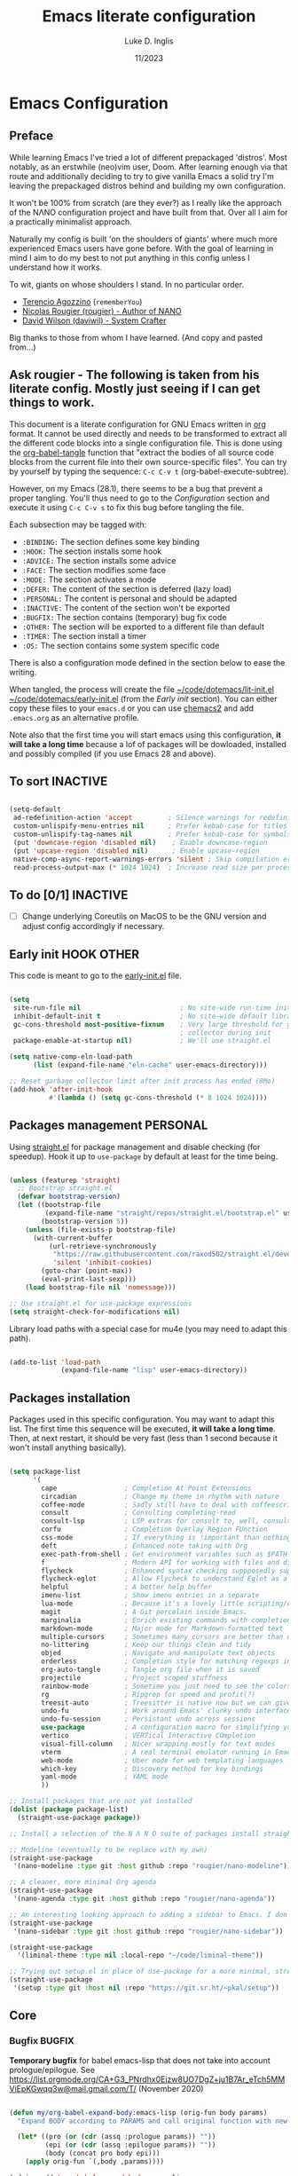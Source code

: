 #+TITLE: Emacs literate configuration
#+AUTHOR: Luke D. Inglis
#+DATE: 11/2023
#+STARTUP: show2levels indent hidestars
#+PROPERTY: header-args :tangle (let ((org-use-tag-inheritance t)) (if (member "INACTIVE" (org-get-tags))  "no" "~/code/dotemacs/lit-init.el")))

* Emacs Configuration
** Preface

While learning Emacs I've tried a lot of different prepackaged 'distros'. Most notably, as an erstwhile (neo)vim user, Doom. After learning enough via that route and additionally deciding to try to give vanilla Emacs a solid try I'm leaving the prepackaged distros behind and building my own configuration.

It won't be 100% from scratch (are they ever?) as I really like the approach of the NΛNO configuration project and have built from that. Over all I aim for a practically minimalist approach. 

Naturally my config is built 'on the shoulders of giants' where much more experienced Emacs users have gone before. With the goal of learning in mind I aim to do my best to not put anything in this config unless I understand how it works.


To wit, giants on whose shoulders I stand. In no particular order.

+ [[https://github.com/rememberYou/.emacs.d][Terencio Agozzino]] (=rememberYou=)
+ [[https://github.com/rougier/dotemacs][Nicolas Rougier (rougier) - Author of NANO]]
+ [[https://github.com/daviwil/dotfiles/blob/master/Emacs.org][David Wilson (daviwil) - System Crafter]]

Big thanks to those from whom I have learned. (And copy and pasted from...)

** Ask rougier - The following is taken from his literate config. Mostly just seeing if I can get things to work.

This document is a literate configuration for GNU Emacs written in [[https://orgmode.org/][org]] format. It cannot be used directly and needs to be transformed to extract all the different code blocks into a single configuration file. This is done using the [[help:org-babel-tangle][org-babel-tangle]] function that "extract the bodies of all source code blocks from the current file into their own source-specific files". You can try by yourself by typing the sequence: =C-c C-v t= (org-babel-execute-subtree).

However, on my Emacs (28.1), there seems to be a bug that prevent a proper tangling. You'll thus need to go to the [[Configuration]] section and execute it using =C-c C-v s= to fix this bug before tangling the file.

Each subsection may be tagged with:

- =:BINDING:=  The section defines some key binding
- =:HOOK:=     The section installs some hook
- =:ADVICE:=   The section installs some advice
- =:FACE:=     The section modifies some face
- =:MODE:=     The section activates a mode
- =:DEFER:=    The content of the section is deferred (lazy load)
- =:PERSONAL:= The content is personal and should be adapted
- =:INACTIVE:= The content of the section won't be exported
- =:BUGFIX:=   The section contains (temporary) bug fix code
- =:OTHER:=    The section will be exported to a different file than default
- =:TIMER:=    The section install a timer
- =:OS:=       The section contains some system specific code

There is also a configuration mode defined in the section below to ease the writing.

When tangled, the process will create the file [[file:~/.emacs.d/init.el][~/code/dotemacs/lit-init.el]]  [[file:~/.emacs.d/early-init.el][~/code/dotemacs/early-init.el]] (from the [[Early init]] section). You can either copy these files to your ~emacs.d~ or you can use [[https://github.com/plexus/chemacs2][chemacs2]] and add ~.emacs.org~ as an alternative profile.

Note also that the first time you will start emacs using this configuration, *it will take a long time* because a lof of packages will be dowloaded, installed and possibly compiled (if you use Emacs 28 and above).

** To sort :INACTIVE:

#+begin_src emacs-lisp

  (setq-default
   ad-redefinition-action 'accept         ; Silence warnings for redefinition
   custom-unlispify-menu-entries nil      ; Prefer kebab-case for titles
   custom-unlispify-tag-names nil         ; Prefer kebab-case for symbols
   (put 'downcase-region 'disabled nil)    ; Enable downcase-region
   (put 'upcase-region 'disabled nil)      ; Enable upcase-region
   native-comp-async-report-warnings-errors 'silent ; Skip compilation error buffers
   read-process-output-max (* 1024 1024)  ; Increase read size per process

#+end_src

** To do [0/1]                                                    :INACTIVE:

- [ ] Change underlying Coreutils on MacOS to be the GNU version and adjust config accordingly if necessary.

** Early init :HOOK:OTHER:
:PROPERTIES:
:header-args:emacs-lisp: :tangle ~/code/dotemacs/early-init.el
:END:

This code is meant to go to the [[file:early-init.el][early-init.el]] file.

#+begin_src emacs-lisp

  (setq
   site-run-file nil                         ; No site-wide run-time initializations.
   inhibit-default-init t                    ; No site-wide default library
   gc-cons-threshold most-positive-fixnum    ; Very large threshold for garbage
                                             ; collector during init
   package-enable-at-startup nil)            ; We'll use straight.el

  (setq native-comp-eln-load-path
        (list (expand-file-name "eln-cache" user-emacs-directory)))

  ;; Reset garbage collector limit after init process has ended (8Mo)
  (add-hook 'after-init-hook
            #'(lambda () (setq gc-cons-threshold (* 8 1024 1024))))

#+end_src

** Packages management :PERSONAL:

Using [[https://github.com/raxod502/straight.el][straight.el]] for package management and disable checking (for speedup). Hook it up to =use-package= by default at least for the time being.

#+begin_src emacs-lisp

  (unless (featurep 'straight)
    ;; Bootstrap straight.el
    (defvar bootstrap-version)
    (let ((bootstrap-file
           (expand-file-name "straight/repos/straight.el/bootstrap.el" user-emacs-directory))
          (bootstrap-version 5))
      (unless (file-exists-p bootstrap-file)
        (with-current-buffer
            (url-retrieve-synchronously
             "https://raw.githubusercontent.com/raxod502/straight.el/develop/install.el"
             'silent 'inhibit-cookies)
          (goto-char (point-max))
          (eval-print-last-sexp)))
      (load bootstrap-file nil 'nomessage)))

  ;; Use straight.el for use-package expressions
  (setq straight-check-for-modifications nil)

#+end_src

  Library load paths with a special case for mu4e (you may need to adapt this path).

  #+begin_src emacs-lisp

    (add-to-list 'load-path
                 (expand-file-name "lisp" user-emacs-directory))

  #+end_src

** Packages installation

Packages used in this specific configuration. You may want to adapt this list. The first time this sequence will be executed, *it will take a long time*. Then, at next restart, it should be very fast (less than 1 second because it won't install anything basically).

#+begin_src emacs-lisp

  (setq package-list
        '(
          cape                 ; Completion At Point Extensions
          circadian            ; Change my theme in rhythm with nature
          coffee-mode          ; Sadly still have to deal with coffeescript sometimes
          consult              ; Consulting completing-read
          consult-lsp          ; LSP extras for consult to, well, consult
          corfu                ; Completion Overlay Region FUnction
          css-mode             ; If everything is !important than nothing is !important
          deft                 ; Enhanced note taking with Org
          exec-path-from-shell ; Get environment variables such as $PATH from the shell
          f                    ; Modern API for working with files and directories
          flycheck             ; Enhanced syntax checking suppposedly superior to flymake
          flycheck-eglot       ; Allow Flycheck to understand Eglot as a checker
          helpful              ; A better help buffer
          imenu-list           ; Show imenu entries in a separate
          lua-mode             ; Because it's a lovely little scripting/configuration language
          magit                ; A Git porcelain inside Emacs.
          marginalia           ; Enrich existing commands with completion annotations
          markdown-mode        ; Major mode for Markdown-formatted text
          multiple-cursors     ; Sometimes many cursors are better than one
          no-littering         ; Keep our things clean and tidy
          objed                ; Navigate and manipulate text objects
          orderless            ; Completion style for matching regexps in any order
          org-auto-tangle      ; Tangle org file when it is saved
          projectile           ; Project scoped stuffness
          rainbow-mode         ; Sometime you just need to see the colors
          rg                   ; Ripgrep for speed and profit(?)
          treesit-auto         ; Treesitter is native now but we can give it some help
          undo-fu              ; Work around Emacs' clunky undo interface
          undo-fu-session      ; Persistant undo across sessions
          use-package          ; A configuration macro for simplifying your .emacs
          vertico              ; VERTical Interactive COmpletion
          visual-fill-column   ; Nicer wrapping mostly for text modes
          vterm                ; A real terminal emulator running in Emacs
          web-mode             ; Uber mode for web templating languages
          which-key            ; Discovery method for key bindings
          yaml-mode            ; YAML mode
          ))

  ;; Install packages that are not yet installed
  (dolist (package package-list)
    (straight-use-package package))

  ;; Install a selection of the N Λ N O suite of packages install straight from GitHub

  ;; Modeline (eventually to be replace with my own)
  (straight-use-package
   '(nano-modeline :type git :host github :repo "rougier/nano-modeline"))

  ;; A cleaner, more minimal Org agenda
  (straight-use-package
   '(nano-agenda :type git :host github :repo "rougier/nano-agenda"))

  ;; An interesting looking approach to adding a sidebar to Emacs. I don't have a strong usecase for it yet but I like to the idea too much to not play around with.
  (straight-use-package
   '(nano-sidebar :type git :host github :repo "rougier/nano-sidebar"))

  (straight-use-package
    '(liminal-theme :type nil :local-repo "~/code/liminal-theme"))

  ;; Trying out setup.el in place of use-package for a more minimal, streamlined configuration
  (straight-use-package
   '(setup :type git :host nil :repo "https://git.sr.ht/~pkal/setup"))

  #+end_src

** Core
*** Bugfix :BUGFIX:

*Temporary bugfix* for babel emacs-lisp that does not take into account prologue/epilogue.
See https://list.orgmode.org/CA+G3_PNrdhx0Ejzw8UO7DgZ+ju1B7Ar_eTch5MMViEpKGwqq3w@mail.gmail.com/T/
(November 2020)

#+name: org-babel-expand-body:emacs-lisp
#+begin_src emacs-lisp

  (defun my/org-babel-expand-body:emacs-lisp (orig-fun body params)
    "Expand BODY according to PARAMS and call original function with new body"

    (let* ((pro (or (cdr (assq :prologue params)) ""))
           (epi (or (cdr (assq :epilogue params)) ""))
           (body (concat pro body epi)))
      (apply orig-fun `(,body ,params))))

  (advice-add 'org-babel-expand-body:emacs-lisp
              :around
              #'my/org-babel-expand-body:emacs-lisp)

#+end_src

*** Auto-tangle

Automatically tangle org-mode files with the option #+auto_tangle: t

#+begin_src emacs-lisp

  (add-hook 'org-mode-hook 'org-auto-tangle-mode)

#+end_src

*** Environmental Management

Use [[https://github.com/emacscollective/no-littering][no-littering]] to keep my config directory tidier. So far I don't see any need to tweaks its sensible defaults.

#+begin_src emacs-lisp

  (require 'no-littering)

#+end_src

Pull my full set of environmental variables into Emacs. This is most important on MacOS where I am currently spending all of my time.

#+begin_src emacs-lisp

  (use-package exec-path-from-shell
    :init (exec-path-from-shell-initialize))

#+end_src

Juggle a few modifier keys to make things a little more comfortable. Tell dired not to use the underlying =ls= command on Mac since it doesn't use GNU Coreutils which is what dired expects.

#+begin_src emacs-lisp

  (when (string-equal system-type "darwin")
    (setq mac-option-modifier 'super)
    (setq mac-command-modifier 'meta)
    (setq dired-use-ls-dired nil))

#+end_src

*** Theme and general UI

- To do [0/2]
  - [ ] Extract the non-theme related settings from the =liminal-mode= settings
  - [ ] Switch to my own fork of the modeline

My version of the =nano-theme= package. Currently it's a straightforward fork with mostly just the colors changed and the nano naming replaced with my own liminal naming.

Visually a lot of what I'm going for is derived from the N Λ N O project and things found in its author personal config. I'm currently in the process of forking and customizing various aspects of it.

As part of it's setup it is running the =liminal-mode= function which sets a number of sensible defaults and settings. For me it would make more sense for these to be there own separate setup but I haven't extracted them yet.

#+begin_src emacs-lisp

  (require 'liminal-theme)
  (liminal-mode)

#+end_src

Bring in the N Λ N O modeline. I like the idea and the behavior of this modeline but there are a few more things that I would have present that are missing from it. I have forked it but haven't made any useful changes made.

#+begin_src emacs-lisp

  (setup nano-modeline
    (:option
     mode-line-format nil)
    (:with-mode prog-mode
      (:hook nano-modeline-prog-mode))
    (:with-mode text-mode
      (:hook nano-modeline-text-mode))
    (:with-mode messages-buffer-mode
      (:hook nano-modeline-message-mode))
    (:with-mode org-mode
      (:hook nano-modeline-org-mode))
    (:with-mode org-capture-mode
      (:hook nano-modeline-org-capture-mode))
    (:with-mode org-agenda-mode
      (:hook nano-modeline-org-agenda-mode)))

#+end_src

I prefer the legibility of a well designed light theme when the lighting is good. However, I don't want to burn my retinas at night. Thankfully =circadian= exists to automatically adjust my theme at sunrise/sunset in my local area.

#+begin_src emacs-lisp

  (setup circadian
    (:option
     calendar-latitude 42.4
     calendar-longitude -71.0
     circadian-themes '((:sunrise . liminal-light)
                        (:sunset  . liminal-dark)))
    (circadian-setup))

#+end_src

Marginalia adds rich annotations to the minibuffer completions. Good for quick reference and discoverability.

#+begin_src emacs-lisp

  (setup marginalia
    (:with-map minibuffer-local-map
      (:bind "M-A marginalia-cycle))
  (marginalia-mode))

#+end_src

Some tweaks to the minibuffer's appearance/behavior. Can't remember right now where I picked this up.

#+begin_src emacs-lisp

  ;; Add prompt indicator to `completing-read-multiple'.
  ;; We display [CRM<separator>], e.g., [CRM,] if the separator is a comma.
  (defun crm-indicator (args)
    (cons (format "[CRM%s] %s"
                  (replace-regexp-in-string
                   "\\`\\[.*?]\\*\\|\\[.*?]\\*\\'" ""
                   crm-separator)
                  (car args))
          (cdr args)))
  (advice-add #'completing-read-multiple :filter-args #'crm-indicator)

  ;; Do not allow the cursor in the minibuffer prompt
  (setq minibuffer-prompt-properties
        '(read-only t cursor-intangible t face minibuffer-prompt))
  (add-hook 'minibuffer-setup-hook #'cursor-intangible-mode)

  ;; Emacs 28: Hide commands in M-x which do not work in the current mode.
  ;; Vertico commands are hidden in normal buffers.
  (setq read-extended-command-predicate #'command-completion-default-include-p)

  ;; Enable recursive minibuffers
  (setq enable-recursive-minibuffers t)

#+end_src

*** Behavioral Enhancements

One of the few big holes in Emacs' basic functionality is its undo system. So I use a drop in replacement.

#+begin_src emacs-lisp

  ;; Clean and straightforward undo/redo
  (setup undo-fu
    (:global
     "C-/" undo-fu-only-undo
     "C-M-/" undo-fu-only-redo))

  ;; Persist undo history across sessions
  (setup undo-fu-session
    (:option
     undo-fu-session-incompatible-files '("/COMMIT_EDITMSG\\'" "/git-rebase-todo\\'"))
    (undo-fu-session-global-mode))

#+end_src
